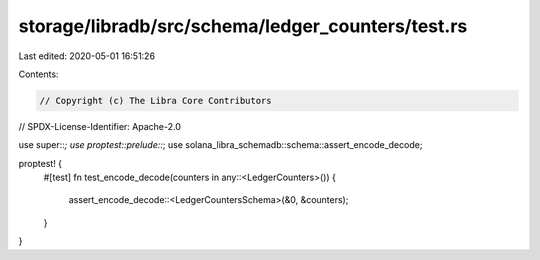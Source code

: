 storage/libradb/src/schema/ledger_counters/test.rs
==================================================

Last edited: 2020-05-01 16:51:26

Contents:

.. code-block:: rs

    // Copyright (c) The Libra Core Contributors
// SPDX-License-Identifier: Apache-2.0

use super::*;
use proptest::prelude::*;
use solana_libra_schemadb::schema::assert_encode_decode;

proptest! {
    #[test]
    fn test_encode_decode(counters in any::<LedgerCounters>()) {
        assert_encode_decode::<LedgerCountersSchema>(&0, &counters);
    }
}


